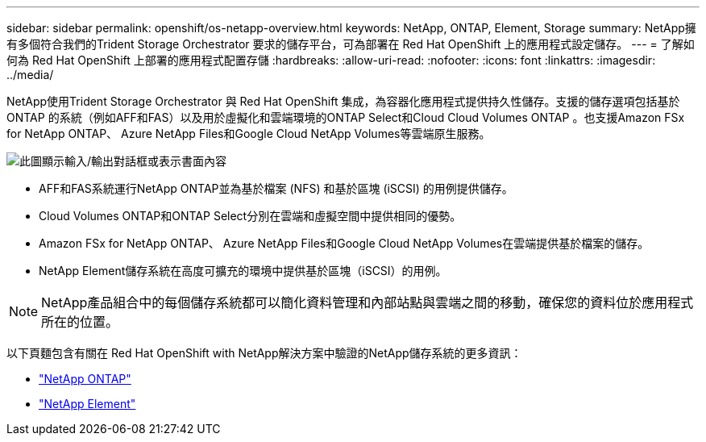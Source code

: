 ---
sidebar: sidebar 
permalink: openshift/os-netapp-overview.html 
keywords: NetApp, ONTAP, Element, Storage 
summary: NetApp擁有多個符合我們的Trident Storage Orchestrator 要求的儲存平台，可為部署在 Red Hat OpenShift 上的應用程式設定儲存。 
---
= 了解如何為 Red Hat OpenShift 上部署的應用程式配置存儲
:hardbreaks:
:allow-uri-read: 
:nofooter: 
:icons: font
:linkattrs: 
:imagesdir: ../media/


[role="lead"]
NetApp使用Trident Storage Orchestrator 與 Red Hat OpenShift 集成，為容器化應用程式提供持久性儲存。支援的儲存選項包括基於ONTAP 的系統（例如AFF和FAS）以及用於虛擬化和雲端環境的ONTAP Select和Cloud Cloud Volumes ONTAP 。也支援Amazon FSx for NetApp ONTAP、 Azure NetApp Files和Google Cloud NetApp Volumes等雲端原生服務。

image:redhat-openshift-043.png["此圖顯示輸入/輸出對話框或表示書面內容"]

* AFF和FAS系統運行NetApp ONTAP並為基於檔案 (NFS) 和基於區塊 (iSCSI) 的用例提供儲存。
* Cloud Volumes ONTAP和ONTAP Select分別在雲端和虛擬空間中提供相同的優勢。
* Amazon FSx for NetApp ONTAP、 Azure NetApp Files和Google Cloud NetApp Volumes在雲端提供基於檔案的儲存。
* NetApp Element儲存系統在高度可擴充的環境中提供基於區塊（iSCSI）的用例。



NOTE: NetApp產品組合中的每個儲存系統都可以簡化資料管理和內部站點與雲端之間的移動，確保您的資料位於應用程式所在的位置。

以下頁麵包含有關在 Red Hat OpenShift with NetApp解決方案中驗證的NetApp儲存系統的更多資訊：

* link:os-netapp-ontap.html["NetApp ONTAP"]
* link:https://docs.netapp.com/us-en/netapp-solutions-containers/openshift/os-netapp-element.html["NetApp Element"^]


